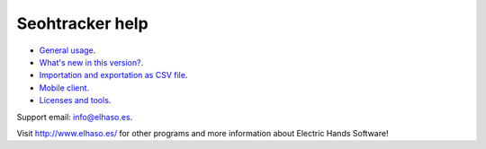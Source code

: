 ================
Seohtracker help
================

* `General usage <general_usage.html>`_.
* `What's new in this version? <appstore_changes.html>`_.
* `Importation and exportation as CSV file <import_export.html>`_.
* `Mobile client <mobile_client.html>`_.
* `Licenses and tools <licenses.html>`_.

Support email: `info@elhaso.es <mailto:info@elhaso.es>`_.

Visit http://www.elhaso.es/ for other programs and more information about
Electric Hands Software!
